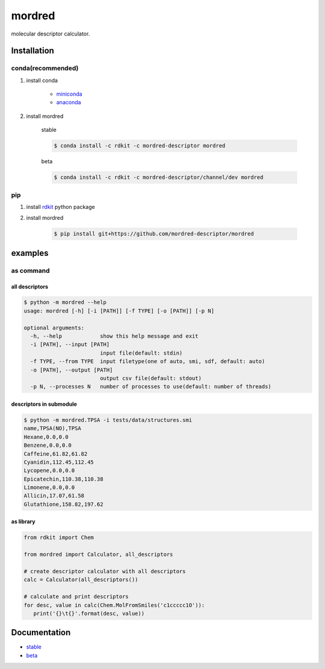 mordred
=======
molecular descriptor calculator.

.. image:: https://travis-ci.org/mordred-descriptor/mordred.svg?branch=master
    :target: https://travis-ci.org/mordred-descriptor/mordred
    
.. image:: https://coveralls.io/repos/github/mordred-descriptor/mordred/badge.svg?branch=master
    :target: https://coveralls.io/github/mordred-descriptor/mordred?branch=master 

.. image:: https://codeclimate.com/github/mordred-descriptor/mordred/badges/gpa.svg
   :target: https://codeclimate.com/github/mordred-descriptor/mordred
   :alt: Code Climate

.. image:: https://anaconda.org/mordred-descriptor/mordred/badges/version.svg
    :target: https://anaconda.org/mordred-descriptor/mordred

Installation
------------

conda(recommended)
~~~~~~~~~~~~~~~~~~
#. install conda

       -  `miniconda <http://conda.pydata.org/miniconda.html>`__
       -  `anaconda <https://www.continuum.io/why-anaconda>`__

#. install mordred

       stable

       .. code:: console

           $ conda install -c rdkit -c mordred-descriptor mordred

       beta

       .. code:: console

           $ conda install -c rdkit -c mordred-descriptor/channel/dev mordred

pip
~~~

#. install `rdkit <http://www.rdkit.org/>`__ python package
#. install mordred

       .. code:: console

           $ pip install git+https://github.com/mordred-descriptor/mordred

examples
--------

as command
~~~~~~~~~~

all descriptors
^^^^^^^^^^^^^^^

.. code:: console

    $ python -m mordred --help
    usage: mordred [-h] [-i [PATH]] [-f TYPE] [-o [PATH]] [-p N]

    optional arguments:
      -h, --help            show this help message and exit
      -i [PATH], --input [PATH]
                            input file(default: stdin)
      -f TYPE, --from TYPE  input filetype(one of auto, smi, sdf, default: auto)
      -o [PATH], --output [PATH]
                            output csv file(default: stdout)
      -p N, --processes N   number of processes to use(default: number of threads)

descriptors in submodule
^^^^^^^^^^^^^^^^^^^^^^^^

.. code:: console

    $ python -m mordred.TPSA -i tests/data/structures.smi
    name,TPSA(NO),TPSA
    Hexane,0.0,0.0
    Benzene,0.0,0.0
    Caffeine,61.82,61.82
    Cyanidin,112.45,112.45
    Lycopene,0.0,0.0
    Epicatechin,110.38,110.38
    Limonene,0.0,0.0
    Allicin,17.07,61.58
    Glutathione,158.82,197.62

as library
^^^^^^^^^^

.. code:: python

    from rdkit import Chem

    from mordred import Calculator, all_descriptors

    # create descriptor calculator with all descriptors
    calc = Calculator(all_descriptors())

    # calculate and print descriptors
    for desc, value in calc(Chem.MolFromSmiles('c1ccccc1O')):
       print('{}\t{}'.format(desc, value))

Documentation
-------------

-  `stable <http://mordred-descriptor.github.io/documentation/release>`__
-  `beta <http://mordred-descriptor.github.io/documentation/master>`__

